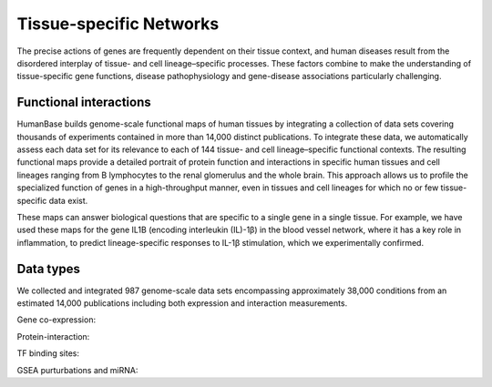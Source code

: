 ===========================
Tissue-specific Networks
===========================

The precise actions of genes are frequently dependent on their tissue context, and human diseases result from the disordered interplay of tissue- and cell lineage–specific processes. These factors combine to make the understanding of tissue-specific gene functions, disease pathophysiology and gene-disease associations particularly challenging. 


Functional interactions
---------------------------

HumanBase builds genome-scale functional maps of human tissues by integrating a collection of data sets covering thousands of experiments contained in more than 14,000 distinct publications. To integrate these data, we automatically assess each data set for its relevance to each of 144 tissue- and cell lineage–specific functional contexts. The resulting functional maps provide a detailed portrait of protein function and interactions in specific human tissues and cell lineages ranging from B lymphocytes to the renal glomerulus and the whole brain. This approach allows us to profile the specialized function of genes in a high-throughput manner, even in tissues and cell lineages for which no or few tissue-specific data exist.

These maps can answer biological questions that are specific to a single gene in a single tissue. For example, we have used these maps for the gene IL1B (encoding interleukin (IL)-1β) in the blood vessel network, where it has a key role in inflammation, to predict lineage-specific responses to IL-1β stimulation, which we experimentally confirmed. 

Data types
---------------------------
We collected and integrated 987 genome-scale data sets encompassing approximately 38,000 conditions from an estimated 14,000 publications including both expression and interaction measurements. 

Gene co-expression: 

Protein-interaction:

TF binding sites:

GSEA purturbations and miRNA:
